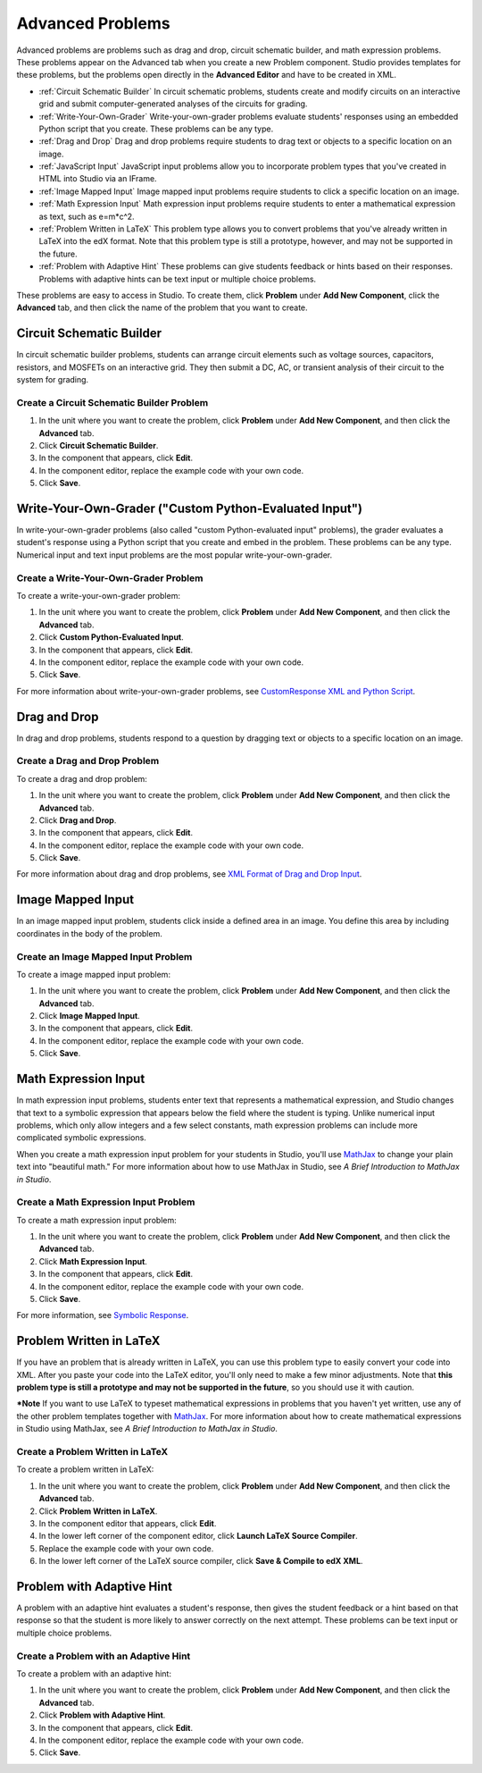 .. _Advanced Problems:

Advanced Problems
=================

Advanced problems are problems such as drag and drop, circuit schematic
builder, and math expression problems. These problems appear on the
Advanced tab when you create a new Problem component. Studio provides
templates for these problems, but the problems open directly in the
**Advanced Editor** and have to be created in XML.

-  :ref:`Circuit Schematic Builder` In circuit schematic problems, students
   create and modify circuits on an interactive grid and submit
   computer-generated analyses of the circuits for grading.
-  :ref:`Write-Your-Own-Grader` Write-your-own-grader problems
   evaluate students' responses using an embedded Python script that you
   create. These problems can be any type.
-  :ref:`Drag and Drop` Drag and drop problems require students to drag text
   or objects to a specific location on an image.
-  :ref:`JavaScript Input` JavaScript input problems allow you to incorporate
   problem types that you've created in HTML into Studio via an IFrame.
-  :ref:`Image Mapped Input` Image mapped input problems require students to
   click a specific location on an image.
-  :ref:`Math Expression Input` Math expression input problems require
   students to enter a mathematical expression as text, such as
   e=m\*c^2.
-  :ref:`Problem Written in LaTeX` This problem type allows you to convert
   problems that you've already written in LaTeX into the edX format.
   Note that this problem type is still a prototype, however, and may
   not be supported in the future.
-  :ref:`Problem with Adaptive Hint` These problems can give students
   feedback or hints based on their responses. Problems with adaptive
   hints can be text input or multiple choice problems.

These problems are easy to access in Studio. To create them, click
**Problem** under **Add New Component**, click the **Advanced** tab, and
then click the name of the problem that you want to create.

.. _Circuit Schematic Builder:

Circuit Schematic Builder
-------------------------

In circuit schematic builder problems, students can arrange circuit
elements such as voltage sources, capacitors, resistors, and MOSFETs on
an interactive grid. They then submit a DC, AC, or transient analysis of
their circuit to the system for grading.

.. image:: /Images/CircuitSchematicExample.gif

Create a Circuit Schematic Builder Problem
~~~~~~~~~~~~~~~~~~~~~~~~~~~~~~~~~~~~~~~~~~

#. In the unit where you want to create the problem, click **Problem**
   under **Add New Component**, and then click the **Advanced** tab.
#. Click **Circuit Schematic Builder**.
#. In the component that appears, click **Edit**.
#. In the component editor, replace the example code with your own code.
#. Click **Save**.

.. _Write-Your-Own-Grader:

Write-Your-Own-Grader ("Custom Python-Evaluated Input")
-------------------------------------------------------


In write-your-own-grader problems (also called "custom Python-evaluated
input" problems), the grader evaluates a student's response using a
Python script that you create and embed in the problem. These problems
can be any type. Numerical input and text input problems are the most
popular write-your-own-grader.

.. image:: Images/WriteYourOwnGraderExample.gif

Create a Write-Your-Own-Grader Problem
~~~~~~~~~~~~~~~~~~~~~~~~~~~~~~~~~~~~~~

To create a write-your-own-grader problem:

#. In the unit where you want to create the problem, click **Problem**
   under **Add New Component**, and then click the **Advanced** tab.
#. Click **Custom Python-Evaluated Input**.
#. In the component that appears, click **Edit**.
#. In the component editor, replace the example code with your own code.
#. Click **Save**.

For more information about write-your-own-grader problems, see `CustomResponse XML and Python
Script <https://edx.readthedocs.org/en/latest/course_data_formats/custom_response.html>`_. 

.. _Drag and Drop:

Drag and Drop
-------------

In drag and drop problems, students respond to a question by dragging
text or objects to a specific location on an image.

.. image:: Images/DragAndDropExample.gif

Create a Drag and Drop Problem
~~~~~~~~~~~~~~~~~~~~~~~~~~~~~~

To create a drag and drop problem:

#. In the unit where you want to create the problem, click **Problem**
   under **Add New Component**, and then click the **Advanced** tab.
#. Click **Drag and Drop**.
#. In the component that appears, click **Edit**.
#. In the component editor, replace the example code with your own code.
#. Click **Save**.


For more information about drag and drop problems, see `XML Format of Drag and Drop Input
<http://data.edx.org/en/latest/course_data_formats/drag_and_drop/drag_and_drop_input.html>`_.

.. _Image Mapped Input:

Image Mapped Input
------------------

In an image mapped input problem, students click inside a defined area
in an image. You define this area by including coordinates in the body
of the problem.

.. image:: Images/ImageMappedInputExample.gif

Create an Image Mapped Input Problem
~~~~~~~~~~~~~~~~~~~~~~~~~~~~~~~~~~~~

To create a image mapped input problem:

#. In the unit where you want to create the problem, click **Problem**
   under **Add New Component**, and then click the **Advanced** tab.
#. Click **Image Mapped Input**.
#. In the component that appears, click **Edit**.
#. In the component editor, replace the example code with your own code.
#. Click **Save**.

.. _Math Expression Input:

Math Expression Input
---------------------

In math expression input problems, students enter text that represents
a mathematical expression, and Studio changes that text to a symbolic
expression that appears below the field where the student is typing.
Unlike numerical input problems, which only allow integers and a few
select constants, math expression problems can include more complicated
symbolic expressions.

When you create a math expression input problem for your students in
Studio, you'll use `MathJax <http://www.mathjax.org>`_ to change your
plain text into "beautiful math." For more information about how to use
MathJax in Studio, see *A Brief Introduction to MathJax in
Studio*.

.. image:: Images/MathExpressionInputExample.gif

Create a Math Expression Input Problem
~~~~~~~~~~~~~~~~~~~~~~~~~~~~~~~~~~~~~~

To create a math expression input problem:

#. In the unit where you want to create the problem, click **Problem**
   under **Add New Component**, and then click the **Advanced** tab.
#. Click **Math Expression Input**.
#. In the component that appears, click **Edit**.
#. In the component editor, replace the example code with your own code.
#. Click **Save**.

For more information, see `Symbolic Response
<https://edx.readthedocs.org/en/latest/course_data_formats/symbolic_response.html>`_.

.. _Problem Written in LaTeX:

Problem Written in LaTeX
------------------------

If you have an problem that is already written in LaTeX, you can use
this problem type to easily convert your code into XML. After you paste
your code into the LaTeX editor, you'll only need to make a few minor
adjustments. Note that **this problem type is still a prototype and may
not be supported in the future**, so you should use it with caution.

***Note** If you want to use LaTeX to typeset mathematical expressions
in problems that you haven't yet written, use any of the other problem
templates together with `MathJax <http://www.mathjax.org>`_. For more
information about how to create mathematical expressions in Studio using
MathJax, see *A Brief Introduction to MathJax in
Studio*.

.. image:: Images/ProblemWrittenInLaTeX.gif

Create a Problem Written in LaTeX
~~~~~~~~~~~~~~~~~~~~~~~~~~~~~~~~~

To create a problem written in LaTeX:

#. In the unit where you want to create the problem, click **Problem**
   under **Add New Component**, and then click the **Advanced** tab.
#. Click **Problem Written in LaTeX**.
#. In the component editor that appears, click **Edit**.
#. In the lower left corner of the component editor, click **Launch
   LaTeX Source Compiler**.
#. Replace the example code with your own code.
#. In the lower left corner of the LaTeX source compiler, click **Save &
   Compile to edX XML**.

.. _Problem with Adaptive Hint:

Problem with Adaptive Hint
--------------------------

A problem with an adaptive hint evaluates a student's response, then
gives the student feedback or a hint based on that response so that the
student is more likely to answer correctly on the next attempt. These
problems can be text input or multiple choice problems.

.. image:: Images/ProblemWithAdaptiveHintExample.gif

Create a Problem with an Adaptive Hint
~~~~~~~~~~~~~~~~~~~~~~~~~~~~~~~~~~~~~~

To create a problem with an adaptive hint:

#. In the unit where you want to create the problem, click **Problem**
   under **Add New Component**, and then click the **Advanced** tab.
#. Click **Problem with Adaptive Hint**.
#. In the component that appears, click **Edit**.
#. In the component editor, replace the example code with your own code.
#. Click **Save**.


